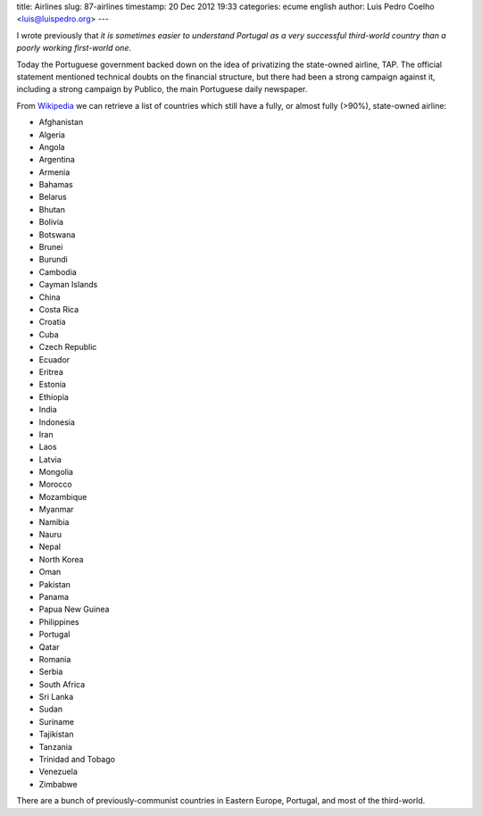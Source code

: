 title: Airlines
slug: 87-airlines
timestamp: 20 Dec 2012 19:33
categories: ecume english
author: Luis Pedro Coelho <luis@luispedro.org>
---

I wrote previously that *it is sometimes easier to understand Portugal as a
very successful third-world country than a poorly working first-world one*.

Today the Portuguese government backed down on the idea of privatizing the
state-owned airline, TAP. The official statement mentioned technical doubts on
the financial structure, but there had been a strong campaign against it,
including a strong campaign by Publico, the main Portuguese daily newspaper.

From `Wikipedia
<http://en.wikipedia.org/wiki/Flag_carrier#List_of_flag-carrying_airlines>`__
we can retrieve a list of countries which still have a fully, or almost fully
(>90%), state-owned airline:

- Afghanistan
- Algeria
- Angola	
- Argentina	
- Armenia
- Bahamas	
- Belarus	
- Bhutan	
- Bolivia	
- Botswana	
- Brunei	
- Burundi	
- Cambodia
- Cayman Islands	
- China	
- Costa Rica	
- Croatia
- Cuba
- Czech Republic	
- Ecuador	
- Eritrea	
- Estonia
- Ethiopia	
- India	
- Indonesia	
- Iran	
- Laos	
- Latvia	
- Mongolia	
- Morocco	
- Mozambique	
- Myanmar
- Namibia
- Nauru
- Nepal
- North Korea	
- Oman	
- Pakistan	
- Panama	
- Papua New Guinea	
- Philippines	
- Portugal	
- Qatar	
- Romania
- Serbia	
- South Africa	
- Sri Lanka	
- Sudan	
- Suriname	
- Tajikistan	
- Tanzania
- Trinidad and Tobago	
- Venezuela	
- Zimbabwe	

There are a bunch of previously-communist countries in Eastern Europe,
Portugal, and most of the third-world.

